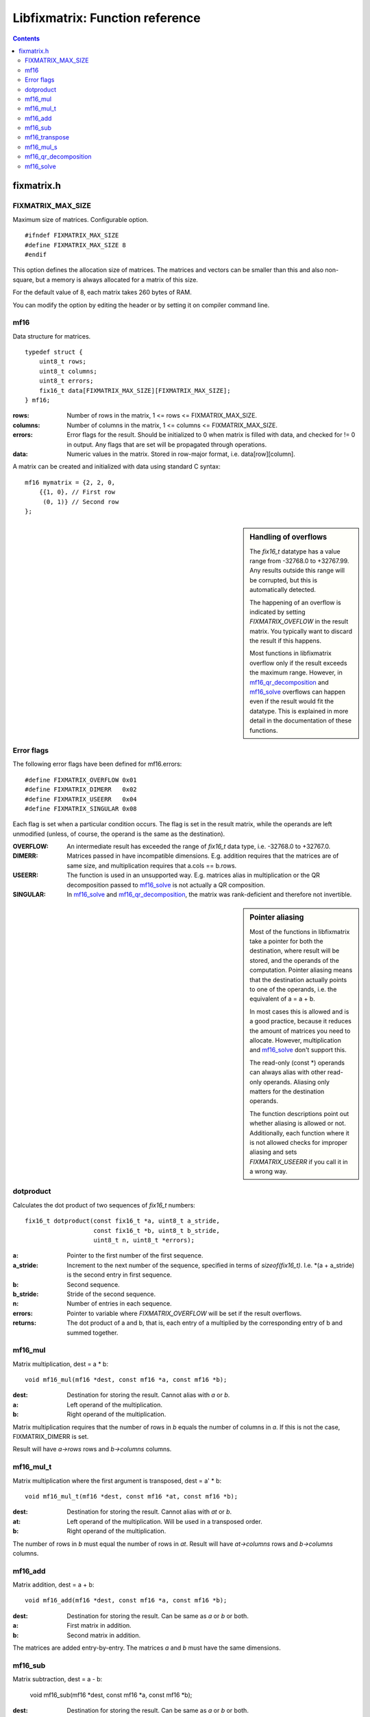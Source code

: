 ================================
Libfixmatrix: Function reference
================================

.. contents ::

fixmatrix.h
===========

FIXMATRIX_MAX_SIZE
------------------
Maximum size of matrices. Configurable option. ::

    #ifndef FIXMATRIX_MAX_SIZE
    #define FIXMATRIX_MAX_SIZE 8
    #endif

This option defines the allocation size of matrices. The matrices and vectors
can be smaller than this and also non-square, but a memory is always allocated for a matrix of this size.

For the default value of 8, each matrix takes 260 bytes of RAM.

You can modify the option by editing the header or by setting it on compiler command line.

mf16
----
Data structure for matrices. ::

    typedef struct {
        uint8_t rows;
        uint8_t columns;
        uint8_t errors;
        fix16_t data[FIXMATRIX_MAX_SIZE][FIXMATRIX_MAX_SIZE];
    } mf16;

:rows:      Number of rows in the matrix, 1 <= rows <= FIXMATRIX_MAX_SIZE.
:columns:   Number of columns in the matrix, 1 <= columns <= FIXMATRIX_MAX_SIZE.
:errors:    Error flags for the result. Should be initialized to 0 when matrix is filled with data, and checked for != 0 in output. Any flags that are set will be propagated through operations.
:data:      Numeric values in the matrix. Stored in row-major format, i.e. data[row][column].

A matrix can be created and initialized with data using standard C syntax::

    mf16 mymatrix = {2, 2, 0,
        {{1, 0}, // First row
         (0, 1)} // Second row
    };

.. sidebar:: Handling of overflows
    
    The *fix16_t* datatype has a value range from -32768.0 to +32767.99. Any
    results outside this range will be corrupted, but this is automatically
    detected.
    
    The happening of an overflow is indicated by setting *FIXMATRIX_OVEFLOW*
    in the result matrix. You typically want to discard the result if this
    happens.
    
    Most functions in libfixmatrix overflow only if the result exceeds the
    maximum range. However, in `mf16_qr_decomposition`_ and `mf16_solve`_
    overflows can happen even if the result would fit the datatype.
    This is explained in more detail in the documentation of these functions.
    
Error flags
-----------
The following error flags have been defined for mf16.errors::

    #define FIXMATRIX_OVERFLOW 0x01
    #define FIXMATRIX_DIMERR   0x02
    #define FIXMATRIX_USEERR   0x04
    #define FIXMATRIX_SINGULAR 0x08

Each flag is set when a particular condition occurs. The flag is set in the
result matrix, while the operands are left unmodified (unless, of course,
the operand is the same as the destination).

:OVERFLOW:  An intermediate result has exceeded the range of *fix16_t* data type, i.e. -32768.0 to +32767.0.
:DIMERR:    Matrices passed in have incompatible dimensions. E.g. addition requires that the matrices are of same size, and multiplication requires that a.cols == b.rows.
:USEERR:    The function is used in an unsupported way. E.g. matrices alias in multiplication or the QR decomposition passed to `mf16_solve`_ is not actually a QR composition.
:SINGULAR:  In `mf16_solve`_ and `mf16_qr_decomposition`_, the matrix was rank-deficient and therefore not invertible.

.. sidebar:: Pointer aliasing

    Most of the functions in libfixmatrix take a pointer for both the
    destination, where result will be stored, and the operands of the
    computation. Pointer aliasing means that the destination actually
    points to one of the operands, i.e. the equivalent of a = a + b.
    
    In most cases this is allowed and is a good practice, because it
    reduces the amount of matrices you need to allocate. However,
    multiplication and `mf16_solve`_ don't support this.
    
    The read-only (const \*) operands can always alias with other read-only
    operands. Aliasing only matters for the destination operands.
    
    The function descriptions point out whether aliasing is allowed or not.
    Additionally, each function where it is not allowed checks for improper
    aliasing and sets *FIXMATRIX_USEERR* if you call it in a wrong way.

dotproduct
----------
Calculates the dot product of two sequences of *fix16_t* numbers::

    fix16_t dotproduct(const fix16_t *a, uint8_t a_stride,
                       const fix16_t *b, uint8_t b_stride,
                       uint8_t n, uint8_t *errors);

:a:         Pointer to the first number of the first sequence.
:a_stride:  Increment to the next number of the sequence, specified in terms of *sizeof(fix16_t)*. I.e. \*(a + a_stride) is the second entry in first sequence.
:b:         Second sequence.
:b_stride:  Stride of the second sequence.
:n:         Number of entries in each sequence.
:errors:    Pointer to variable where *FIXMATRIX_OVERFLOW* will be set if the result overflows.
:returns:   The dot product of a and b, that is, each entry of a multiplied by the corresponding entry of b and summed together.

mf16_mul
--------
Matrix multiplication, dest = a * b::
    
    void mf16_mul(mf16 *dest, const mf16 *a, const mf16 *b);

:dest:      Destination for storing the result. Cannot alias with *a* or *b*.
:a:         Left operand of the multiplication.
:b:         Right operand of the multiplication.

Matrix multiplication requires that the number of rows in *b* equals the number of columns in *a*. If this is not the case, FIXMATRIX_DIMERR is set.

Result will have *a->rows* rows and *b->columns* columns.

mf16_mul_t
----------
Matrix multiplication where the first argument is transposed, dest = a' * b::

    void mf16_mul_t(mf16 *dest, const mf16 *at, const mf16 *b);

:dest:      Destination for storing the result. Cannot alias with *at* or *b*.
:at:        Left operand of the multiplication. Will be used in a transposed order.
:b:         Right operand of the multiplication.

The number of rows in *b* must equal the number of rows in *at*.
Result will have *at->columns* rows and *b->columns* columns.

mf16_add
--------
Matrix addition, dest = a + b::

    void mf16_add(mf16 *dest, const mf16 *a, const mf16 *b);
    
:dest:      Destination for storing the result. Can be same as *a* or *b* or both.
:a:         First matrix in addition.
:b:         Second matrix in addition.

The matrices are added entry-by-entry. The matrices *a* and *b* must have the same dimensions.

mf16_sub
--------
Matrix subtraction, dest = a - b:

    void mf16_sub(mf16 *dest, const mf16 *a, const mf16 *b);

:dest:      Destination for storing the result. Can be same as *a* or *b* or both.
:a:         Matrix to subtract from.
:b:         Matrix to subtract.

Each entry of *b* is subtracted from the corresponding entry in *a*. Matrices
must have the same dimensions.

mf16_transpose
--------------
Transposition of a matrix, dest = matrix'::

    void mf16_transpose(mf16 *dest, const mf16 *matrix);

:dest:      Destination for storing the result. Can be same as *matrix*.
:matrix:    Matrix to transpose. Can have any dimensions.

mf16_mul_s
----------
Multiplication of matrix by scalar, dest = s * matrix::

    void mf16_mul_s(mf16 *dest, const mf16 *matrix, fix16_t scalar);

:dest:      Destination for storing the result. Can be same as *matrix*.
:matrix:    Matrix to multiply.
:scalar:    Scalar value to multiply by.

Each entry of *matrix* is multiplied by the scalar value.
    
mf16_qr_decomposition
---------------------
QR-decomposition of a matrix, q * r = matrix::

    void mf16_qr_decomposition(mf16 *q, mf16 *r, const mf16 *matrix, int reorthogonalize);

:q:         Destination for the orthonormal part of the result. Will have same size as *matrix*.
:r:         Destination for the upper-triangular part of the result. Will be square matrix with size equal to the number of columns in *matrix*.
:matrix:    Matrix to decompose.
:reorthogonalize: Iteration count, larger values improve precision. Value of 0 is fastest and gives usually error of less than 0.1%. If rounding is not disabled (by defining *FIXMATH_NO_ROUNDING*), values larger than 1 don't improve precision. If rounding is disabled, values up to 3 may be useful.

QR-decomposition is the first phase of solving an equation system using libfixmatrix.
It can be used both for exact solutions using square matrices and for least squares solutions with rectangular matrices.

One of the destination matrices *q* and *r* may alias with *matrix*. The execution
time is the shortest when *q* = *matrix*, because that avoids one matrix-sized memory copy inside the function.

*Matrix* should have a rank equal to the number of columns, i.e. it should have a full column rank, i.e. all of its columns should be linearly independent. A matrix that does not have full column rank does not have an unique solution. This function will report that by setting *FIXMATRIX_SINGULAR* in both of the result matrices.

When *matrix* contains more rows than columns, an economy factorization is returned.
This means that q is not a square matrix, but otherwise the usual properties of QR-decomposition hold.

The values in the *q* matrix are, by definition, less than or equal to 1.
Therefore they can have at most 16 bits of precision. This naturally limits
the precision obtained from any further calculations, which may be important
if the matrix in question contains large values. It would be possible to use
a different fixed-point scaling for the Q matrix, but it would increase code
size and is not currently implemented.

This function may cause overflows even if the results would fit in the datatype.
This can happen if a column in *matrix* has norm greater than 32768, but the
condition is detected and indicated by an error flag in the results.

mf16_solve
----------
Solve a system of linear equations Ax = b represented as *q* *r* *dest* = *matrix*.
Equivalent to calculating x = inv(A) * b, or x = A\b::

    void mf16_solve(mf16 *dest, const mf16 *q, const mf16 *r, const mf16 *matrix);

:dest:      Destination for the unknown values. Will have as many rows as *q* has columns, and as many columns as *matrix*. Cannot alias with other arguments.
:q:         The Q part of the decomposed matrix A describing the equation system.
:r:         The R part of the decomposed matrix A describing the equation system.
:matrix:    Known values to use in solving. Must have as many rows as *q* and any number of columns. Columns are solved one at a time.

This function is meant to be used in combination with `mf16_qr_decomposition`_.
The multiplier matrix A can be decomposed once and used to solve multiple equations.

If *matrix* (b) has multiple columns, they are solved one at a time, separate from each other.

By passing an identity matrix as b, this function can be used to compute the inverse of A. However, this often has a poor numerical accuracy because of rounding errors in the reciprocals. Instead, it is better to compute inv(A) * b directly.

This function can cause overflows even if the result would fit, if the intermediate product of result and multiplier in *r* overflows. E.g. if *r* has an entry with value of 256.0, the maximum result for that row is 32768/256.0 = 128. The condition is detected and indicated by error flag in the output.

